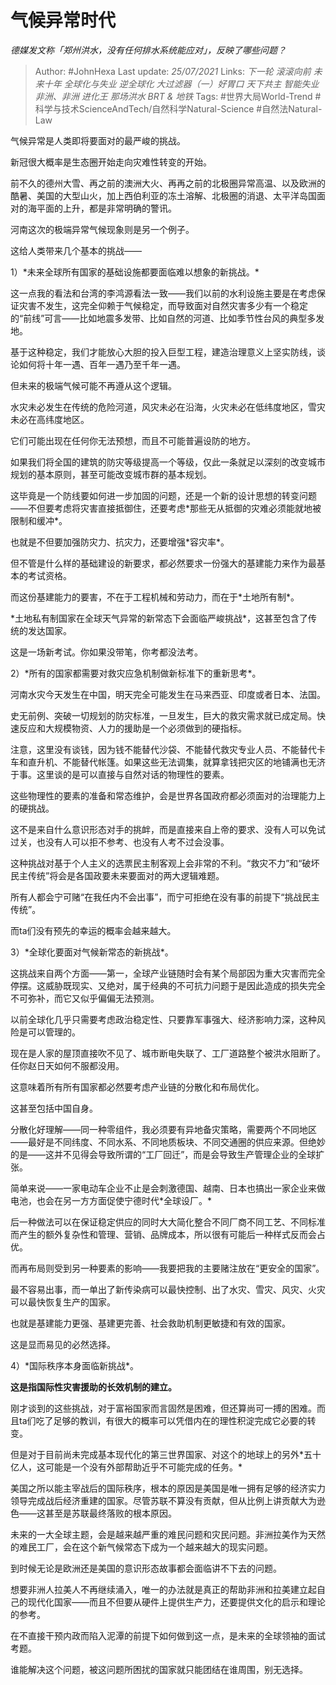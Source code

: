 * 气候异常时代
  :PROPERTIES:
  :CUSTOM_ID: 气候异常时代
  :END:

/德媒发文称「郑州洪水，没有任何排水系统能应对」，反映了哪些问题？/

#+BEGIN_QUOTE
  Author: #JohnHexa Last update: /25/07/2021/ Links: [[下一轮]]
  [[滚滚向前]] [[未来十年]] [[全球化与失业]] [[逆全球化]]
  [[大过滤器（一）好胃口]] [[天下共主]] [[智能失业]] [[非洲、非洲]]
  [[进化王]] [[那场洪水]] [[BRT & 地铁]] Tags: #世界大局World-Trend
  #科学与技术ScienceAndTech/自然科学Natural-Science #自然法Natural-Law
#+END_QUOTE

气候异常是人类即将要面对的最严峻的挑战。

新冠很大概率是生态圈开始走向灾难性转变的开始。

前不久的德州大雪、再之前的澳洲大火、再再之前的北极圈异常高温、以及欧洲的酷暑、美国的大型山火，加上西伯利亚的冻土溶解、北极圈的消退、太平洋岛国面对的海平面的上升，都是非常明确的警讯。

河南这次的极端异常气候现象则是另一个例子。

这给人类带来几个基本的挑战------

1）*未来全球所有国家的基础设施都要面临难以想象的新挑战。*

这一点我的看法和台湾的李鸿源看法一致------我们以前的水利设施主要是在考虑保证灾害不发生，这完全仰赖于气候稳定，而导致面对自然灾害多少有一个稳定的“前线”可言------比如地震多发带、比如自然的河道、比如季节性台风的典型多发地。

基于这种稳定，我们才能放心大胆的投入巨型工程，建造治理意义上坚实防线，谈论如何将十年一遇、百年一遇乃至千年一遇。

但未来的极端气候可能不再遵从这个逻辑。

水灾未必发生在传统的危险河道，风灾未必在沿海，火灾未必在低纬度地区，雪灾未必在高纬度地区。

它们可能出现在任何你无法预想，而且不可能普遍设防的地方。

如果我们将全国的建筑的防灾等级提高一个等级，仅此一条就足以深刻的改变城市规划的基本原则，甚至可能改变城市群的基本规划。

这毕竟是一个防线要如何进一步加固的问题，还是一个新的设计思想的转变问题------不但要考虑将灾害直接抵御住，还要考虑*那些无从抵御的灾难必须能就地被限制和缓冲*。

也就是不但要加强防灾力、抗灾力，还要增强*容灾率*。

但不管是什么样的基础建设的新要求，都必然要求一份强大的基建能力来作为最基本的考试资格。

而这份基建能力的要害，不在于工程机械和劳动力，而在于*土地所有制*。

*土地私有制国家在全球天气异常的新常态下会面临严峻挑战*，这甚至包含了传统的发达国家。

这是一场新考试。你如果没带笔，你考都没法考。

2）*所有的国家都需要对救灾应急机制做新标准下的重新思考*。

河南水灾今天发生在中国，明天完全可能发生在马来西亚、印度或者日本、法国。

史无前例、突破一切规划的防灾标准，一旦发生，巨大的救灾需求就已成定局。快速反应和大规模物资、人力的援助是一个必须做到的硬指标。

注意，这里没有谈钱，因为钱不能替代沙袋、不能替代救灾专业人员、不能替代卡车和直升机、不能替代帐篷。如果这些无法调集，就算拿钱把灾区的地铺满也无济于事。这里谈的是可以直接与自然对话的物理性的要素。

这些物理性的要素的准备和常态维护，会是世界各国政府都必须面对的治理能力上的硬挑战。

这不是来自什么意识形态对手的挑衅，而是直接来自上帝的要求、没有人可以免试过关，也没有人可以拒不参考、也没有人考不过会没事。

这种挑战对基于个人主义的选票民主制客观上会非常的不利。“救灾不力”和“破坏民主传统”将会是各国政要未来要面对的两大逻辑难题。

所有人都会宁可赌“在我任内不会出事”，而宁可拒绝在没有事的前提下“挑战民主传统”。

而ta们没有预先的幸运的概率会越来越大。

3）*全球化要面对气候新常态的新挑战*。

这挑战来自两个方面------第一，全球产业链随时会有某个局部因为重大灾害而完全停摆。这威胁既现实、又绝对，属于经典的不可抗力问题于是因此造成的损失完全不可弥补，而它又似乎偏偏无法预测。

以前全球化几乎只需要考虑政治稳定性、只要靠军事强大、经济影响力深，这种风险是可以管理的。

现在是人家的屋顶直接吹不见了、城市断电失联了、工厂道路整个被洪水阻断了。任你赵日天如何不服都没用。

这意味着所有所有国家都必然要考虑产业链的分散化和布局优化。

这甚至包括中国自身。

分散化好理解------同一种零组件，我必须要有异地备灾策略，需要两个不同地区------最好是不同纬度、不同水系、不同地质板块、不同交通圈的供应来源。但绝妙的是------这并不见得会导致所谓的“工厂回迁”，而是会导致生产管理企业的全球扩张。

简单来说------一家电动车企业不止是会刺激德国、越南、日本也搞出一家企业来做电池，也会在另一方方面促使宁德时代*全球设厂。*

后一种做法可以在保证稳定供应的同时大大简化整合不同厂商不同工艺、不同标准而产生的额外复杂性和管理、营销、品牌成本，所以很有可能后一种样式反而会占优。

而再布局则受到另一种要素的影响------我要把我的主要赌注放在“更安全的国家”。

最不容易出事，而一单出了新传染病可以最快控制、出了水灾、雪灾、风灾、火灾可以最快恢复生产的国家。

也就是基建能力更强、基建更完善、社会救助机制更敏捷和有效的国家。

这是显而易见的必然选择。

4）*国际秩序本身面临新挑战*。

*这是指国际性灾害援助的长效机制的建立。*

刚才谈到的这些挑战，对于富裕国家而言固然是困难，但还算尚可一搏的困难。而且ta们吃了足够的教训，有很大的概率可以凭借内在的理性积淀完成它必要的转变。

但是对于目前尚未完成基本现代化的第三世界国家、对这个的地球上的另外*五十亿人，这可能是一个没有外部帮助近乎不可能完成的任务。*

美国之所以能主宰战后的国际秩序，根本的原因是美国是唯一拥有足够的经济实力领导完成战后经济重建的国家。尽管苏联不算没有贡献，但从比例上讲贡献大为逊色------这甚至是苏联最终落败的根本原因。

未来的一大全球主题，会是越来越严重的难民问题和灾民问题。非洲拉美作为天然的难民工厂，会在这个新气候常态下成为一个越来越大的现实问题。

到时候无论是欧洲还是美国的意识形态故事都会面临讲不下去的问题。

想要非洲人拉美人不再继续涌入，唯一的办法就是真正的帮助非洲和拉美建立起自己的现代化国家------而且不但要从硬件上提供生产力，还要提供文化的启示和理论的参考。

在不直接干预内政而陷入泥潭的前提下如何做到这一点，是未来的全球领袖的面试考题。

谁能解决这个问题，被这问题所困扰的国家就只能团结在谁周围，别无选择。
